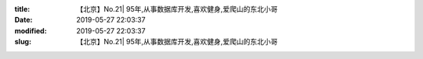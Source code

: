 
:title: 【北京】No.21| 95年,从事数据库开发,喜欢健身,爱爬山的东北小哥
:date: 2019-05-27 22:03:37
:modified: 2019-05-27 22:03:37
:slug: 【北京】No.21| 95年,从事数据库开发,喜欢健身,爱爬山的东北小哥


.. raw:: html
    :file: html/【北京】No.21| 95年,从事数据库开发,喜欢健身,爱爬山的东北小哥.html
